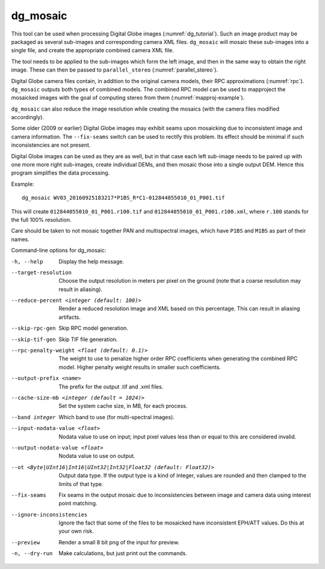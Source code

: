 .. _dg_mosaic:

dg_mosaic
---------

This tool can be used when processing Digital Globe images
(:numref:`dg_tutorial`). Such an image product may be packaged
as several sub-images and corresponding camera XML
files. ``dg_mosaic`` will mosaic these sub-images into a single file, and
create the appropriate combined camera XML file.

The tool needs to be applied to the sub-images which form the left
image, and then in the same way to obtain the right image. These can 
then be passed to ``parallel_stereo`` (:numref:`parallel_stereo`).

Digital Globe camera files contain, in addition to the original camera
models, their RPC approximations (:numref:`rpc`).
``dg_mosaic`` outputs both types of combined models. The combined RPC
model can be used to mapproject the mosaicked images with the goal of
computing stereo from them (:numref:`mapproj-example`).

``dg_mosaic`` can also reduce the image resolution while creating the
mosaics (with the camera files modified accordingly).

Some older (2009 or earlier) Digital Globe images may exhibit seams upon
mosaicking due to inconsistent image and camera information. The
``--fix-seams`` switch can be used to rectify this problem. Its effect
should be minimal if such inconsistencies are not present.

Digital Globe images can be used as they are as well, but in that case
each left sub-image needs to be paired up with one more more right
sub-images, create individual DEMs, and then mosaic those into a
single output DEM. Hence this program simplifies the data processing.

Example::

    dg_mosaic WV03_20160925183217*P1BS_R*C1-012844055010_01_P001.tif

This will create ``012844055010_01_P001.r100.tif`` and
``012844055010_01_P001.r100.xml``, where ``r.100`` stands for the full
100% resolution.

Care should be taken to not mosaic together PAN and multispectral
images, which have ``P1BS`` and ``M1BS`` as part of their names.

Command-line options for dg_mosaic:

-h, --help
    Display the help message.

--target-resolution
    Choose the output resolution in meters per pixel on the ground
    (note that a coarse resolution may result in aliasing).

--reduce-percent <integer (default: 100)>
    Render a reduced resolution image and XML based on this percentage.
    This can result in aliasing artifacts.

--skip-rpc-gen
    Skip RPC model generation.

--skip-tif-gen
    Skip TIF file generation.

--rpc-penalty-weight <float (default: 0.1)>
    The weight to use to penalize higher order RPC coefficients
    when generating the combined RPC model. Higher penalty weight
    results in smaller such coefficients.

--output-prefix <name>
    The prefix for the output .tif and .xml files.

--cache-size-mb <integer (default = 1024)>
    Set the system cache size, in MB, for each process.

--band integer
    Which band to use (for multi-spectral images).

--input-nodata-value <float>
    Nodata value to use on input; input pixel values less than or
    equal to this are considered invalid.

--output-nodata-value <float>
    Nodata value to use on output.

--ot <Byte|UInt16|Int16|UInt32|Int32|Float32 (default: Float32)>
    Output data type. If the output type is a kind of integer, values
    are rounded and then clamped to the limits of that type.

--fix-seams 
    Fix seams in the output mosaic due to inconsistencies between
    image and camera data using interest point matching.

--ignore-inconsistencies
    Ignore the fact that some of the files to be mosaicked have
    inconsistent EPH/ATT values. Do this at your own risk.

--preview
    Render a small 8 bit png of the input for preview.

-n, --dry-run
    Make calculations, but just print out the commands.

